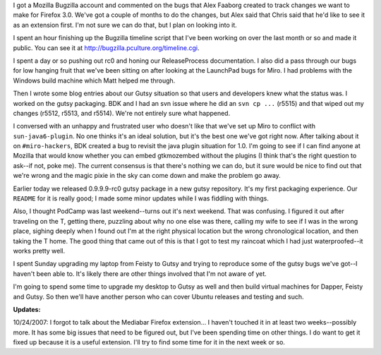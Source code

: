 .. title: status: week ending 10/23/2007
.. slug: status__week_ending_10_23_2007
.. date: 2007-10-23 22:26:12
.. tags: miro, work

I got a Mozilla Bugzilla account and commented on the bugs that Alex
Faaborg created to track changes we want to make for Firefox 3.0. We've
got a couple of months to do the changes, but Alex said that Chris said
that he'd like to see it as an extension first. I'm not sure we can do
that, but I plan on looking into it.

I spent an hour finishing up the Bugzilla timeline script that I've been
working on over the last month or so and made it public. You can see it
at http://bugzilla.pculture.org/timeline.cgi.

I spent a day or so pushing out rc0 and honing our ReleaseProcess
documentation. I also did a pass through our bugs for low hanging fruit
that we've been sitting on after looking at the LaunchPad bugs for Miro.
I had problems with the Windows build machine which Matt helped me
through.

Then I wrote some blog entries about our Gutsy situation so that users
and developers knew what the status was. I worked on the gutsy
packaging. BDK and I had an svn issue where he did an ``svn cp ...``
(r5515) and that wiped out my changes (r5512, r5513, and r5514). We're
not entirely sure what happened.

I conversed with an unhappy and frustrated user who doesn't like that
we've set up Miro to conflict with ``sun-java6-plugin``. No one thinks
it's an ideal solution, but it's the best one we've got right now. After
talking about it on ``#miro-hackers``, BDK created a bug to revisit the
java plugin situation for 1.0. I'm going to see if I can find anyone at
Mozilla that would know whether you can embed gtkmozembed without the
plugins (I think that's the right question to ask--if not, poke me). The
current consensus is that there's nothing we can do, but it sure would
be nice to find out that we're wrong and the magic pixie in the sky can
come down and make the problem go away.

Earlier today we released 0.9.9.9-rc0 gutsy package in a new gutsy
repository. It's my first packaging experience. Our ``README`` for it is
really good; I made some minor updates while I was fiddling with things.

Also, I thought PodCamp was last weekend--turns out it's next weekend.
That was confusing. I figured it out after traveling on the T, getting
there, puzzling about why no one else was there, calling my wife to see
if I was in the wrong place, sighing deeply when I found out I'm at the
right physical location but the wrong chronological location, and then
taking the T home. The good thing that came out of this is that I got to
test my raincoat which I had just waterproofed--it works pretty well.

I spent Sunday upgrading my laptop from Feisty to Gutsy and trying to
reproduce some of the gutsy bugs we've got--I haven't been able to. It's
likely there are other things involved that I'm not aware of yet.

I'm going to spend some time to upgrade my desktop to Gutsy as well and
then build virtual machines for Dapper, Feisty and Gutsy. So then we'll
have another person who can cover Ubuntu releases and testing and such.

**Updates:**

10/24/2007: I forgot to talk about the Mediabar Firefox extension... I haven't
touched it in at least two weeks--possibly more.  It has some big issues that
need to be figured out, but I've been spending time on other things. I do want
to get it fixed up because it is a useful extension. I'll try to find some time
for it in the next week or so.
